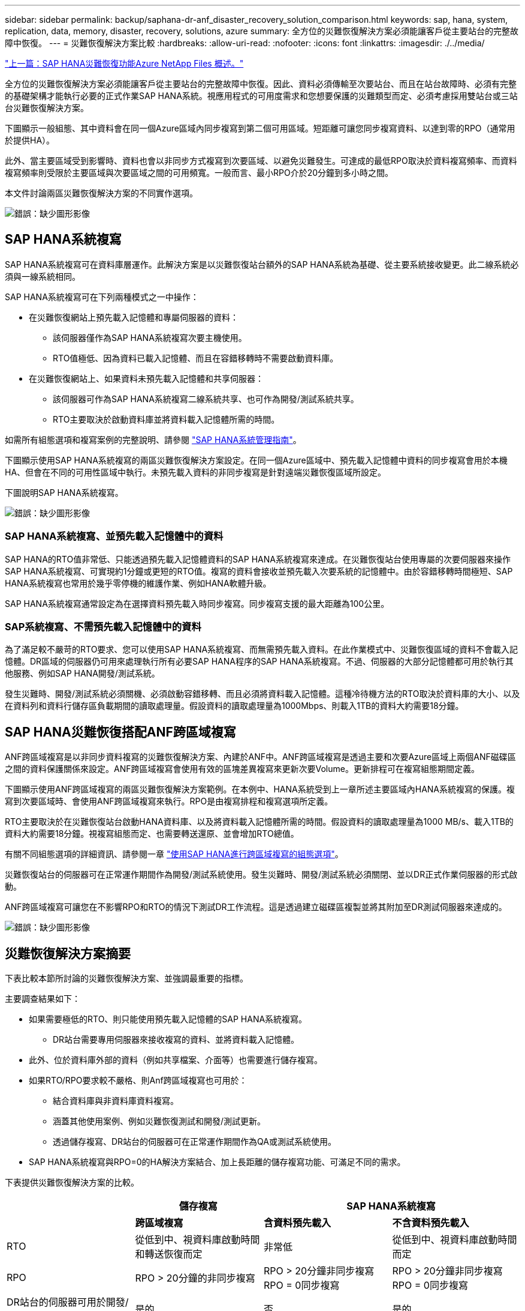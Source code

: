 ---
sidebar: sidebar 
permalink: backup/saphana-dr-anf_disaster_recovery_solution_comparison.html 
keywords: sap, hana, system, replication, data, memory, disaster, recovery, solutions, azure 
summary: 全方位的災難恢復解決方案必須能讓客戶從主要站台的完整故障中恢復。 
---
= 災難恢復解決方案比較
:hardbreaks:
:allow-uri-read: 
:nofooter: 
:icons: font
:linkattrs: 
:imagesdir: ./../media/


link:saphana-dr-anf_data_protection_overview_overview.html["上一篇：SAP HANA災難恢復功能Azure NetApp Files 概述。"]

全方位的災難恢復解決方案必須能讓客戶從主要站台的完整故障中恢復。因此、資料必須傳輸至次要站台、而且在站台故障時、必須有完整的基礎架構才能執行必要的正式作業SAP HANA系統。視應用程式的可用度需求和您想要保護的災難類型而定、必須考慮採用雙站台或三站台災難恢復解決方案。

下圖顯示一般組態、其中資料會在同一個Azure區域內同步複寫到第二個可用區域。短距離可讓您同步複寫資料、以達到零的RPO（通常用於提供HA）。

此外、當主要區域受到影響時、資料也會以非同步方式複寫到次要區域、以避免災難發生。可達成的最低RPO取決於資料複寫頻率、而資料複寫頻率則受限於主要區域與次要區域之間的可用頻寬。一般而言、最小RPO介於20分鐘到多小時之間。

本文件討論兩區災難恢復解決方案的不同實作選項。

image:saphana-dr-anf_image3.png["錯誤：缺少圖形影像"]



== SAP HANA系統複寫

SAP HANA系統複寫可在資料庫層運作。此解決方案是以災難恢復站台額外的SAP HANA系統為基礎、從主要系統接收變更。此二線系統必須與一線系統相同。

SAP HANA系統複寫可在下列兩種模式之一中操作：

* 在災難恢復網站上預先載入記憶體和專屬伺服器的資料：
+
** 該伺服器僅作為SAP HANA系統複寫次要主機使用。
** RTO值極低、因為資料已載入記憶體、而且在容錯移轉時不需要啟動資料庫。


* 在災難恢復網站上、如果資料未預先載入記憶體和共享伺服器：
+
** 該伺服器可作為SAP HANA系統複寫二線系統共享、也可作為開發/測試系統共享。
** RTO主要取決於啟動資料庫並將資料載入記憶體所需的時間。




如需所有組態選項和複寫案例的完整說明、請參閱 https://help.sap.com/saphelp_hanaplatform/helpdata/en/67/6844172c2442f0bf6c8b080db05ae7/content.htm?frameset=/en/52/08b5071e3f45d5aa3bcbb7fde10cec/frameset.htm&current_toc=/en/00/0ca1e3486640ef8b884cdf1a050fbb/plain.htm&node_id=527&show_children=f["SAP HANA系統管理指南"^]。

下圖顯示使用SAP HANA系統複寫的兩區災難恢復解決方案設定。在同一個Azure區域中、預先載入記憶體中資料的同步複寫會用於本機HA、但會在不同的可用性區域中執行。未預先載入資料的非同步複寫是針對遠端災難恢復區域所設定。

下圖說明SAP HANA系統複寫。

image:saphana-dr-anf_image4.png["錯誤：缺少圖形影像"]



=== SAP HANA系統複寫、並預先載入記憶體中的資料

SAP HANA的RTO值非常低、只能透過預先載入記憶體資料的SAP HANA系統複寫來達成。在災難恢復站台使用專屬的次要伺服器來操作SAP HANA系統複寫、可實現約1分鐘或更短的RTO值。複寫的資料會接收並預先載入次要系統的記憶體中。由於容錯移轉時間極短、SAP HANA系統複寫也常用於幾乎零停機的維護作業、例如HANA軟體升級。

SAP HANA系統複寫通常設定為在選擇資料預先載入時同步複寫。同步複寫支援的最大距離為100公里。



=== SAP系統複寫、不需預先載入記憶體中的資料

為了滿足較不嚴苛的RTO要求、您可以使用SAP HANA系統複寫、而無需預先載入資料。在此作業模式中、災難恢復區域的資料不會載入記憶體。DR區域的伺服器仍可用來處理執行所有必要SAP HANA程序的SAP HANA系統複寫。不過、伺服器的大部分記憶體都可用於執行其他服務、例如SAP HANA開發/測試系統。

發生災難時、開發/測試系統必須關機、必須啟動容錯移轉、而且必須將資料載入記憶體。這種冷待機方法的RTO取決於資料庫的大小、以及在資料列和資料行儲存區負載期間的讀取處理量。假設資料的讀取處理量為1000Mbps、則載入1TB的資料大約需要18分鐘。



== SAP HANA災難恢復搭配ANF跨區域複寫

ANF跨區域複寫是以非同步資料複寫的災難恢復解決方案、內建於ANF中。ANF跨區域複寫是透過主要和次要Azure區域上兩個ANF磁碟區之間的資料保護關係來設定。ANF跨區域複寫會使用有效的區塊差異複寫來更新次要Volume。更新排程可在複寫組態期間定義。

下圖顯示使用ANF跨區域複寫的兩區災難恢復解決方案範例。在本例中、HANA系統受到上一章所述主要區域內HANA系統複寫的保護。複寫到次要區域時、會使用ANF跨區域複寫來執行。RPO是由複寫排程和複寫選項所定義。

RTO主要取決於在災難恢復站台啟動HANA資料庫、以及將資料載入記憶體所需的時間。假設資料的讀取處理量為1000 MB/s、載入1TB的資料大約需要18分鐘。視複寫組態而定、也需要轉送還原、並會增加RTO總值。

有關不同組態選項的詳細資訊、請參閱一章 link:ent-apps-db/saphana-dr-anf_anf_cross-region_replication_with_sap_hana_overview.html["使用SAP HANA進行跨區域複寫的組態選項"]。

災難恢復站台的伺服器可在正常運作期間作為開發/測試系統使用。發生災難時、開發/測試系統必須關閉、並以DR正式作業伺服器的形式啟動。

ANF跨區域複寫可讓您在不影響RPO和RTO的情況下測試DR工作流程。這是透過建立磁碟區複製並將其附加至DR測試伺服器來達成的。

image:saphana-dr-anf_image5.png["錯誤：缺少圖形影像"]



== 災難恢復解決方案摘要

下表比較本節所討論的災難恢復解決方案、並強調最重要的指標。

主要調查結果如下：

* 如果需要極低的RTO、則只能使用預先載入記憶體的SAP HANA系統複寫。
+
** DR站台需要專用伺服器來接收複寫的資料、並將資料載入記憶體。


* 此外、位於資料庫外部的資料（例如共享檔案、介面等）也需要進行儲存複寫。
* 如果RTO/RPO要求較不嚴格、則Anf跨區域複寫也可用於：
+
** 結合資料庫與非資料庫資料複寫。
** 涵蓋其他使用案例、例如災難恢復測試和開發/測試更新。
** 透過儲存複寫、DR站台的伺服器可在正常運作期間作為QA或測試系統使用。


* SAP HANA系統複寫與RPO=0的HA解決方案結合、加上長距離的儲存複寫功能、可滿足不同的需求。


下表提供災難恢復解決方案的比較。

|===
|  | 儲存複寫 2+| SAP HANA系統複寫 


|  | *跨區域複寫* | *含資料預先載入* | *不含資料預先載入* 


| RTO | 從低到中、視資料庫啟動時間和轉送恢復而定 | 非常低 | 從低到中、視資料庫啟動時間而定 


| RPO | RPO > 20分鐘的非同步複寫 | RPO > 20分鐘非同步複寫RPO = 0同步複寫 | RPO > 20分鐘非同步複寫RPO = 0同步複寫 


| DR站台的伺服器可用於開發/測試 | 是的 | 否 | 是的 


| 複寫非資料庫資料 | 是的 | 否 | 否 


| DR資料可用於更新開發/測試系統 | 是的 | 否 | 否 


| 災難恢復測試、不影響RTO和RPO | 是的 | 否 | 否 
|===
link:saphana-dr-anf_anf_cross-region_replication_with_sap_hana_overview.html["下一步：使用SAP HANA進行ANF跨區域複寫。"]
